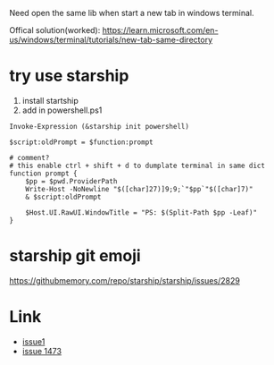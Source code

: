 Need open the same lib when start a new tab in windows terminal.

Offical solution(worked): https://learn.microsoft.com/en-us/windows/terminal/tutorials/new-tab-same-directory


* try use starship
1. install startship
2. add in powershell.ps1

#+BEGIN_SRC shell
Invoke-Expression (&starship init powershell)

$script:oldPrompt = $function:prompt

# comment?
# this enable ctrl + shift + d to dumplate terminal in same dict
function prompt {
    $pp = $pwd.ProviderPath
    Write-Host -NoNewline "$([char]27)]9;9;`"$pp`"$([char]7)"
    & $script:oldPrompt

    $Host.UI.RawUI.WindowTitle = "PS: $(Split-Path $pp -Leaf)"
}
#+END_SRC


* starship git emoji

https://githubmemory.com/repo/starship/starship/issues/2829

* Link
- [[https://github.com/microsoft/terminal/issues/3158][issue1]]
- [[https://github.com/microsoft/terminal/issues/1437][issue 1473]]

